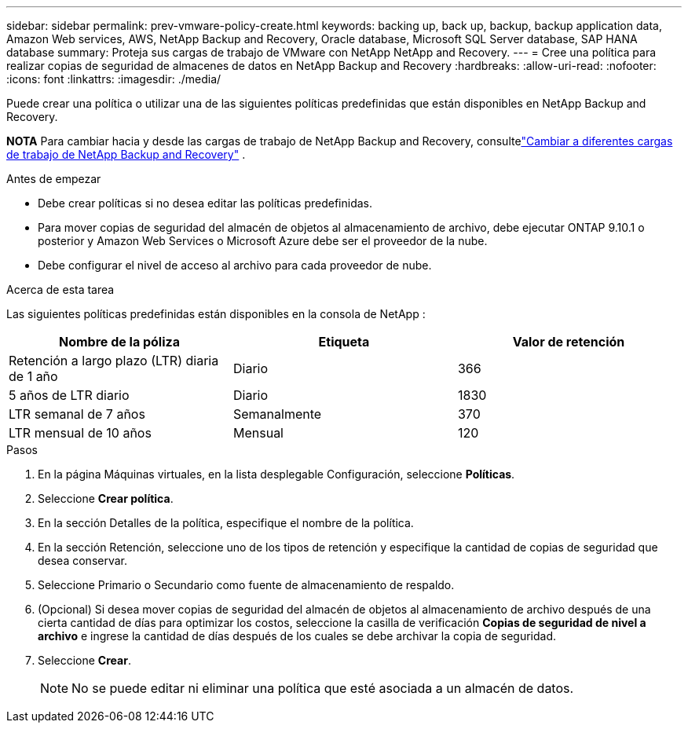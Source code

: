 ---
sidebar: sidebar 
permalink: prev-vmware-policy-create.html 
keywords: backing up, back up, backup, backup application data, Amazon Web services, AWS, NetApp Backup and Recovery, Oracle database, Microsoft SQL Server database, SAP HANA database 
summary: Proteja sus cargas de trabajo de VMware con NetApp NetApp and Recovery. 
---
= Cree una política para realizar copias de seguridad de almacenes de datos en NetApp Backup and Recovery
:hardbreaks:
:allow-uri-read: 
:nofooter: 
:icons: font
:linkattrs: 
:imagesdir: ./media/


[role="lead"]
Puede crear una política o utilizar una de las siguientes políticas predefinidas que están disponibles en NetApp Backup and Recovery.

[]
====
*NOTA* Para cambiar hacia y desde las cargas de trabajo de NetApp Backup and Recovery, consultelink:br-start-switch-ui.html["Cambiar a diferentes cargas de trabajo de NetApp Backup and Recovery"] .

====
.Antes de empezar
* Debe crear políticas si no desea editar las políticas predefinidas.
* Para mover copias de seguridad del almacén de objetos al almacenamiento de archivo, debe ejecutar ONTAP 9.10.1 o posterior y Amazon Web Services o Microsoft Azure debe ser el proveedor de la nube.
* Debe configurar el nivel de acceso al archivo para cada proveedor de nube.


.Acerca de esta tarea
Las siguientes políticas predefinidas están disponibles en la consola de NetApp :

|===
| Nombre de la póliza | Etiqueta | Valor de retención 


 a| 
Retención a largo plazo (LTR) diaria de 1 año
 a| 
Diario
 a| 
366



 a| 
5 años de LTR diario
 a| 
Diario
 a| 
1830



 a| 
LTR semanal de 7 años
 a| 
Semanalmente
 a| 
370



 a| 
LTR mensual de 10 años
 a| 
Mensual
 a| 
120

|===
.Pasos
. En la página Máquinas virtuales, en la lista desplegable Configuración, seleccione *Políticas*.
. Seleccione *Crear política*.
. En la sección Detalles de la política, especifique el nombre de la política.
. En la sección Retención, seleccione uno de los tipos de retención y especifique la cantidad de copias de seguridad que desea conservar.
. Seleccione Primario o Secundario como fuente de almacenamiento de respaldo.
. (Opcional) Si desea mover copias de seguridad del almacén de objetos al almacenamiento de archivo después de una cierta cantidad de días para optimizar los costos, seleccione la casilla de verificación *Copias de seguridad de nivel a archivo* e ingrese la cantidad de días después de los cuales se debe archivar la copia de seguridad.
. Seleccione *Crear*.
+

NOTE: No se puede editar ni eliminar una política que esté asociada a un almacén de datos.


